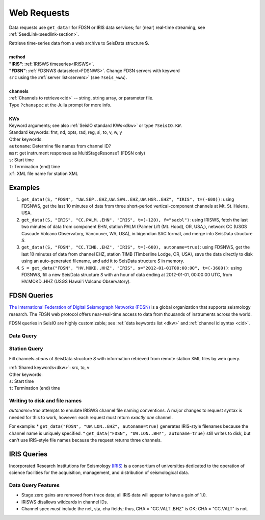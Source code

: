 .. _getdata:

************
Web Requests
************

Data requests use ``get_data!`` for FDSN or IRIS data services; for (near)
real-time streaming, see :ref:`SeedLink<seedlink-section>`.

.. function:: get_data!(S, method, channels; KWs)
.. function:: S = get_data(method, channels; KWs)

| Retrieve time-series data from a web archive to SeisData structure **S**.
|
| **method**
| **"IRIS"**: :ref:`IRISWS timeseries<IRISWS>`.
| **"FDSN"**: :ref:`FDSNWS dataselect<FDSNWS>`. Change FDSN servers with keyword
| ``src`` using the :ref:`server list<servers>` (see ``?seis_www``).
|
| **channels**
| :ref:`Channels to retrieve<cid>` -- string, string array, or parameter file.
| Type ``?chanspec`` at the Julia prompt for more info.
|
| **KWs**
| Keyword arguments; see also :ref:`SeisIO standard KWs<dkw>` or type ``?SeisIO.KW``.
| Standard keywords: fmt, nd, opts, rad, reg, si, to, v, w, y
| Other keywords:
| ``autoname``: Determine file names from channel ID?
| ``msr``: get instrument responses as MultiStageResonse? (FDSN only)
| ``s``: Start time
| ``t``: Termination (end) time
| ``xf``: XML file name for station XML

Examples
========

1. ``get_data!(S, "FDSN", "UW.SEP..EHZ,UW.SHW..EHZ,UW.HSR..EHZ", "IRIS", t=(-600))``: using FDSNWS, get the last 10 minutes of data from three short-period vertical-component channels at Mt. St. Helens, USA.
2. ``get_data!(S, "IRIS", "CC.PALM..EHN", "IRIS", t=(-120), f="sacbl")``: using IRISWS, fetch the last two minutes of data from component EHN, station PALM (Palmer Lift (Mt. Hood), OR, USA,), network CC (USGS Cascade Volcano Observatory, Vancouver, WA, USA), in bigendian SAC format, and merge into SeisData structure `S`.
3. ``get_data!(S, "FDSN", "CC.TIMB..EHZ", "IRIS", t=(-600), autoname=true)``: using FDSNWS, get the last 10 minutes of data from channel EHZ, station TIMB (Timberline Lodge, OR, USA), save the data directly to disk using an auto-generated filename, and add it to SeisData structure `S` in memory.
4. ``S = get_data("FDSN", "HV.MOKD..HHZ", "IRIS", s="2012-01-01T00:00:00", t=(-3600))``: using FDSNWS, fill a new SeisData structure `S` with an hour of data ending at 2012-01-01, 00:00:00 UTC, from HV.MOKD..HHZ (USGS Hawai'i Volcano Observatory).


FDSN Queries
============

.. _FDSNWS:

`The International Federation of Digital Seismograph Networks (FDSN) <http://www.fdsn.org/>`_ is a global organization that supports seismology research. The FDSN web protocol offers near-real-time access to data from thousands of instruments across the world.

FDSN queries in SeisIO are highly customizable; see :ref:`data keywords list <dkw>` and :ref:`channel id syntax <cid>`.


Data Query
**********
.. function:: get_data!(S, "FDSN", channels; KWs)
   :noindex:
.. function:: S = get_data("FDSN", channels; KWs)
   :noindex:


Station Query
*************
.. function:: FDSNsta!(S, chans, KW)
   :noindex:
.. function:: S = FDSNsta(chans, KW)
   :noindex:

Fill channels `chans` of SeisData structure `S` with information retrieved from
remote station XML files by web query.

| :ref:`Shared keywords<dkw>`: src, to, v
| Other keywords:
| ``s``: Start time
| ``t``: Termination (end) time

Writing to disk and file names
******************************
`autoname=true` attempts to emulate IRISWS channel file naming conventions.
A major changes to request syntax is needed for this to work, however: each
request must return *exactly one* channel.

For example:
* ``get_data("FDSN", "UW.LON..BHZ", autoname=true)`` generates IRIS-style
filenames because the channel name is uniquely specified.
* ``get_data("FDSN", "UW.LON..BH?", autoname=true)`` still writes to disk, but
can't use IRIS-style file names because the request returns three channels.


IRIS Queries
============

.. _IRISWS:

Incorporated Research Institutions for Seismology `(IRIS) <http://www.iris.edu/>`_
is a consortium of universities dedicated to the operation of science facilities
for the acquisition, management, and distribution of seismological data.

Data Query Features
*******************
* Stage zero gains are removed from trace data; all IRIS data will appear to have a gain of 1.0.
* IRISWS disallows wildcards in channel IDs.
* Channel spec *must* include the net, sta, cha fields; thus, CHA = "CC.VALT..BHZ" is OK; CHA = "CC.VALT" is not.
